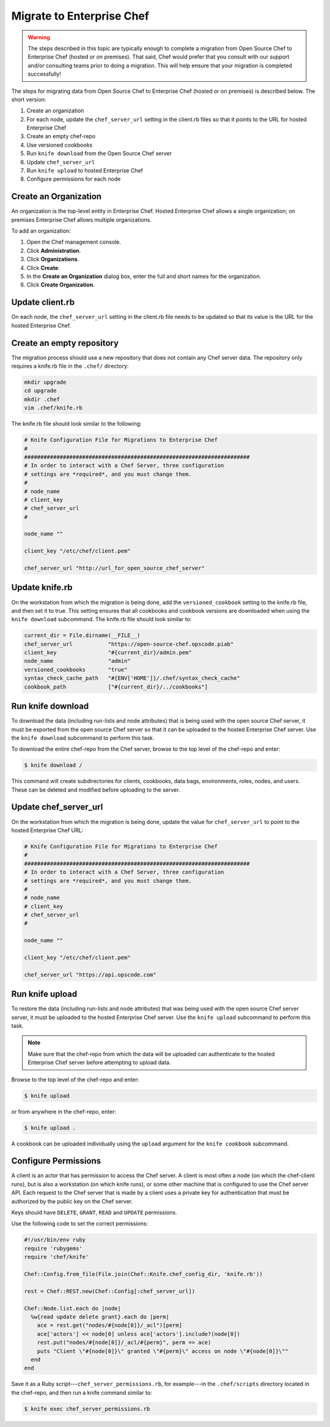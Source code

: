 

=====================================================
Migrate to Enterprise Chef
=====================================================

.. warning:: The steps described in this topic are typically enough to complete a migration from Open Source Chef to Enterprise Chef (hosted or on premises). That said, Chef would prefer that you consult with our support and/or consulting teams prior to doing a migration. This will help ensure that your migration is completed successfully!

The steps for migrating data from Open Source Chef to Enterprise Chef (hosted or on premises) is described below. The short version:

#. Create an organization
#. For each node, update the ``chef_server_url`` setting in the client.rb files so that it points to the URL for hosted Enterprise Chef
#. Create an empty chef-repo
#. Use versioned cookbooks
#. Run ``knife download`` from the Open Source Chef server
#. Update ``chef_server_url``
#. Run ``knife upload`` to hosted Enterprise Chef
#. Configure permissions for each node

Create an Organization
=====================================================
An organization is the top-level entity in Enterprise Chef. Hosted Enterprise Chef allows a single organization; on premises Enterprise Chef allows multiple organizations.

To add an organization:

#. Open the Chef management console.
#. Click **Administration**.
#. Click **Organizations**.
#. Click **Create**.
#. In the **Create an Organization** dialog box, enter the full and short names for the organization.
#. Click **Create Organization**.

Update client.rb
=====================================================
On each node, the ``chef_server_url`` setting in the client.rb file needs to be updated so that its value is the URL for the hosted Enterprise Chef.

Create an empty repository
=====================================================
The migration process should use a new repository that does not contain any Chef server data. The repository only requires a knife.rb file in the ``.chef/`` directory:

.. code-block:: bash

   mkdir upgrade
   cd upgrade
   mkdir .chef
   vim .chef/knife.rb

The knife.rb file should look similar to the following:

.. code-block:: ruby

   # Knife Configuration File for Migrations to Enterprise Chef
   #
   ######################################################################
   # In order to interact with a Chef Server, three configuration
   # settings are *required*, and you must change them.
   #
   # node_name
   # client_key
   # chef_server_url
   #

   node_name ""

   client_key "/etc/chef/client.pem"

   chef_server_url "http://url_for_open_source_chef_server"

Update knife.rb
=====================================================
On the workstation from which the migration is being done, add the ``versioned_cookbook`` setting to the knife.rb file, and then set it to true. This setting ensures that all cookbooks and cookbook versions are downloaded when using the ``knife download`` subcommand. The knife.rb file should look similar to:

.. code-block:: ruby

   current_dir = File.dirname(__FILE__)
   chef_server_url           "https://open-source-chef.opscode.piab"
   client_key                "#{current_dir}/admin.pem"
   node_name                 "admin"
   versioned_cookbooks       "true"
   syntax_check_cache_path   "#{ENV['HOME']}/.chef/syntax_check_cache"
   cookbook_path             ["#{current_dir}/../cookbooks"]

Run knife download
=====================================================
To download the data (including run-lists and node attributes) that is being used with the open source Chef server, it must be exported from the open source Chef server so that it can be uploaded to the hosted Enterprise Chef server. Use the ``knife download`` subcommand to perform this task.

To download the entire chef-repo from the Chef server, browse to the top level of the chef-repo and enter:

.. code-block:: bash

   $ knife download /

This command will create subdirectories for clients, cookbooks, data bags, environments, roles, nodes, and users. These can be deleted and modified before uploading to the server.

Update chef_server_url
=====================================================
On the workstation from which the migration is being done, update the value for ``chef_server_url`` to point to the hosted Enterprise Chef URL:

.. code-block:: ruby

   # Knife Configuration File for Migrations to Enterprise Chef
   #
   ######################################################################
   # In order to interact with a Chef Server, three configuration
   # settings are *required*, and you must change them.
   #
   # node_name
   # client_key
   # chef_server_url
   #

   node_name ""

   client_key "/etc/chef/client.pem"

   chef_server_url "https://api.opscode.com"

Run knife upload
=====================================================
To restore the data (including run-lists and node attributes) that was being used with the open source Chef server server, it must be uploaded to the hosted Enterprise Chef server. Use the ``knife upload`` subcommand to perform this task.

.. note:: Make sure that the chef-repo from which the data will be uploaded can authenticate to the hosted Enterprise Chef server before attempting to upload data.

Browse to the top level of the chef-repo and enter:

.. code-block:: bash

   $ knife upload

or from anywhere in the chef-repo, enter:

.. code-block:: bash

   $ knife upload .

A cookbook can be uploaded individually using the ``upload`` argument for the ``knife cookbook`` subcommand.

Configure Permissions
=====================================================
.. tag server_rbac_clients

A client is an actor that has permission to access the Chef server. A client is most often a node (on which the chef-client runs), but is also a workstation (on which knife runs), or some other machine that is configured to use the Chef server API. Each request to the Chef server that is made by a client uses a private key for authentication that must be authorized by the public key on the Chef server.

.. end_tag

.. tag server_rbac_permissions_key

Keys should have ``DELETE``, ``GRANT``, ``READ`` and ``UPDATE`` permissions.

Use the following code to set the correct permissions:

.. code-block:: ruby

   #!/usr/bin/env ruby
   require 'rubygems'
   require 'chef/knife'

   Chef::Config.from_file(File.join(Chef::Knife.chef_config_dir, 'knife.rb'))

   rest = Chef::REST.new(Chef::Config[:chef_server_url])

   Chef::Node.list.each do |node|
     %w{read update delete grant}.each do |perm|
       ace = rest.get("nodes/#{node[0]}/_acl")[perm]
       ace['actors'] << node[0] unless ace['actors'].include?(node[0])
       rest.put("nodes/#{node[0]}/_acl/#{perm}", perm => ace)
       puts "Client \"#{node[0]}\" granted \"#{perm}\" access on node \"#{node[0]}\""
     end
   end

Save it as a Ruby script---``chef_server_permissions.rb``, for example---in the ``.chef/scripts`` directory located in the chef-repo, and then run a knife command similar to:

.. code-block:: bash

   $ knife exec chef_server_permissions.rb

.. end_tag

